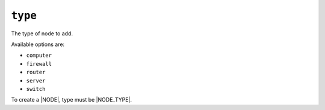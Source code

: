 .. only:: comment

    © Crown-owned copyright 2025, Defence Science and Technology Laboratory UK

``type``
--------

The type of node to add.

Available options are:

- ``computer``
- ``firewall``
- ``router``
- ``server``
- ``switch``

To create a |NODE|, type must be |NODE_TYPE|.
